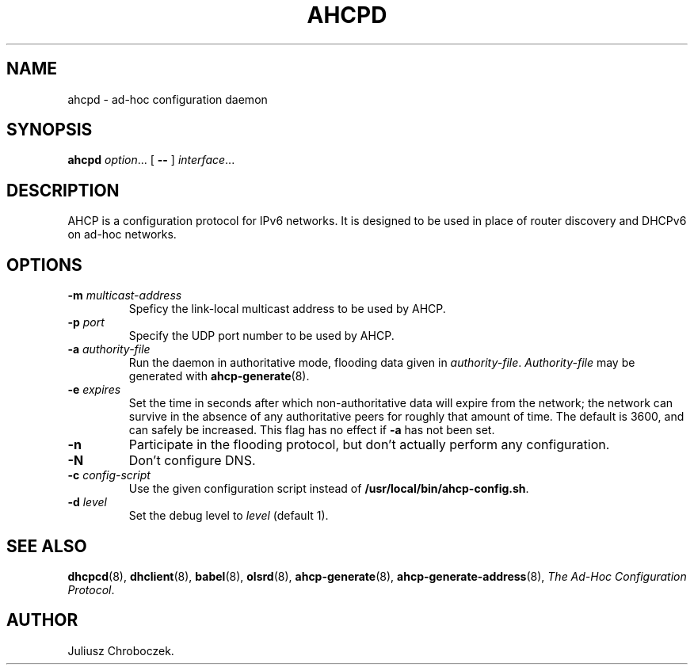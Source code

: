 .TH AHCPD 8
.SH NAME
ahcpd \- ad-hoc configuration daemon
.SH SYNOPSIS
.B ahcpd
.IR option ...
[
.B \-\-
]
.IR interface ...
.SH DESCRIPTION
AHCP is a configuration protocol for IPv6 networks.  It is designed to
be used in place of router discovery and DHCPv6 on ad-hoc networks.
.SH OPTIONS
.TP
.BI \-m " multicast-address"
Speficy the link-local multicast address to be used by AHCP.
.TP
.BI \-p " port"
Specify the UDP port number to be used by AHCP.
.TP
.BI \-a " authority-file"
Run the daemon in authoritative mode, flooding data given in
.IR authority-file .
.I Authority-file
may be generated with
.BR ahcp-generate (8).
.TP
.BI \-e " expires"
Set the time in seconds after which non-authoritative data will expire
from the network; the network can survive in the absence of any
authoritative peers for roughly that amount of time.  The default is
3600, and can safely be increased.  This flag has no effect if
.B \-a
has not been set.
.TP
.B \-n
Participate in the flooding protocol, but don't actually perform any
configuration.
.TP
.B \-N
Don't configure DNS.
.TP
.BI \-c " config-script"
Use the given configuration script instead of
.BR /usr/local/bin/ahcp-config.sh .
.TP
.BI \-d " level"
Set the debug level to
.I level
(default 1).
.SH SEE ALSO
.BR dhcpcd (8),
.BR dhclient (8),
.BR babel (8),
.BR olsrd (8),
.BR ahcp-generate (8),
.BR ahcp-generate-address (8),
.IR "The Ad-Hoc Configuration Protocol" .
.SH AUTHOR
Juliusz Chroboczek.
